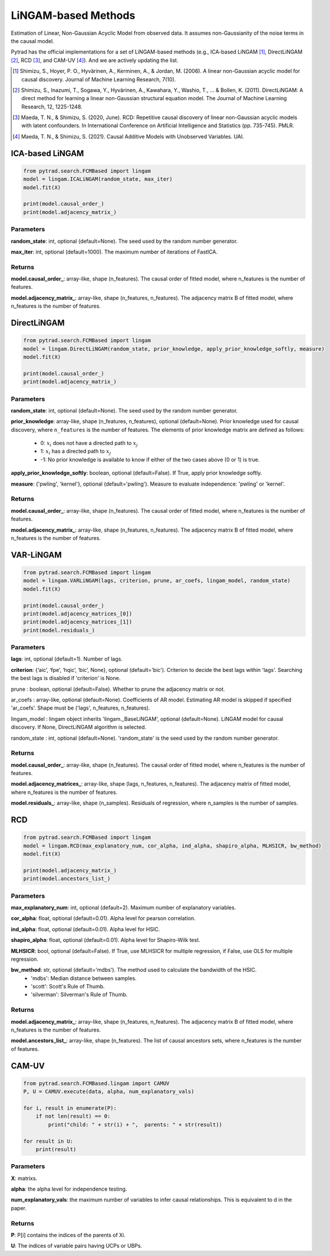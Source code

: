 .. _lingam:

LiNGAM-based Methods
============================

Estimation of Linear, Non-Gaussian Acyclic Model from observed data. It assumes non-Gaussianity of the noise terms in the causal model.

Pytrad has the official implementations for a set of LiNGAM-based methods (e.g., ICA-based LiNGAM [1]_, DirectLiNGAM [2]_, RCD [3]_, and CAM-UV [4]_).
And we are actively updating the list.

.. [1] Shimizu, S., Hoyer, P. O., Hyvärinen, A., Kerminen, A., & Jordan, M. (2006). A linear non-Gaussian acyclic model for causal discovery. Journal of Machine Learning Research, 7(10).
.. [2] Shimizu, S., Inazumi, T., Sogawa, Y., Hyvärinen, A., Kawahara, Y., Washio, T., ... & Bollen, K. (2011). DirectLiNGAM: A direct method for learning a linear non-Gaussian structural equation model. The Journal of Machine Learning Research, 12, 1225-1248.
.. [3] Maeda, T. N., & Shimizu, S. (2020, June). RCD: Repetitive causal discovery of linear non-Gaussian acyclic models with latent confounders. In International Conference on Artificial Intelligence and Statistics (pp. 735-745). PMLR.
.. [4] Maeda, T. N., & Shimizu, S. (2021). Causal Additive Models with Unobserved Variables. UAI.

ICA-based LiNGAM
--------------------------------------

.. code-block:: python

    from pytrad.search.FCMBased import lingam
    model = lingam.ICALiNGAM(random_state, max_iter)
    model.fit(X)

    print(model.causal_order_)
    print(model.adjacency_matrix_)


Parameters
""""""""""""""""""""""""""""""""""""


**random_state**: int, optional (default=None). The seed used by the random number generator.

**max_iter**: int, optional (default=1000). The maximum number of iterations of FastICA.

Returns
""""""""""""""""""""""""""""""""""""

**model.causal_order_**: array-like, shape (n_features).
The causal order of fitted model, where n_features is the number of features.

**model.adjacency_matrix_**: array-like, shape (n_features, n_features).
The adjacency matrix B of fitted model, where n_features is the number of features.



DirectLiNGAM
--------------------------------------

.. code-block:: python

    from pytrad.search.FCMBased import lingam
    model = lingam.DirectLiNGAM(random_state, prior_knowledge, apply_prior_knowledge_softly, measure)
    model.fit(X)

    print(model.causal_order_)
    print(model.adjacency_matrix_)

Parameters
""""""""""""""""""""""""""""""""""""

**random_state**: int, optional (default=None). The seed used by the random number generator.

**prior_knowledge**: array-like, shape (n_features, n_features), optional (default=None).
Prior knowledge used for causal discovery, where ``n_features`` is the number of features.
The elements of prior knowledge matrix are defined as follows:
    - 0: :math:`x_i` does not have a directed path to :math:`x_j`
    - 1: :math:`x_i` has a directed path to :math:`x_j`
    - -1: No prior knowledge is available to know if either of the two cases above (0 or 1) is true.

**apply_prior_knowledge_softly**: boolean, optional (default=False). If True, apply prior knowledge softly.

**measure**: {'pwling', 'kernel'}, optional (default='pwling'). Measure to evaluate independence: 'pwling' or 'kernel'.

Returns
""""""""""""""""""""""""""""""""""""

**model.causal_order_**: array-like, shape (n_features).
The causal order of fitted model, where n_features is the number of features.

**model.adjacency_matrix_**: array-like, shape (n_features, n_features).
The adjacency matrix B of fitted model, where n_features is the number of features.



VAR-LiNGAM
--------------------------------------

.. code-block:: python

    from pytrad.search.FCMBased import lingam
    model = lingam.VARLiNGAM(lags, criterion, prune, ar_coefs, lingam_model, random_state)
    model.fit(X)

    print(model.causal_order_)
    print(model.adjacency_matrices_[0])
    print(model.adjacency_matrices_[1])
    print(model.residuals_)

Parameters
""""""""""""""""""""""""""""""""""""

**lags**: int, optional (default=1). Number of lags.

**criterion**: {‘aic’, ‘fpe’, ‘hqic’, ‘bic’, None}, optional (default='bic'). Criterion to decide the best lags within 'lags'. Searching the best lags is disabled if 'criterion' is None.

prune : boolean, optional (default=False). Whether to prune the adjacency matrix or not.

ar_coefs : array-like, optional (default=None). Coefficients of AR model. Estimating AR model is skipped if specified 'ar_coefs'. Shape must be ('lags', n_features, n_features).

lingam_model : lingam object inherits 'lingam._BaseLiNGAM', optional (default=None). LiNGAM model for causal discovery. If None, DirectLiNGAM algorithm is selected.

random_state : int, optional (default=None). 'random_state' is the seed used by the random number generator.

Returns
""""""""""""""""""""""""""""""""""""

**model.causal_order_**: array-like, shape (n_features).
The causal order of fitted model, where n_features is the number of features.

**model.adjacency_matrices_**: array-like, shape (lags, n_features, n_features).
The adjacency matrix of fitted model, where n_features is the number of features.

**model.residuals_**: array-like, shape (n_samples).
Residuals of regression, where n_samples is the number of samples.


RCD
--------------------------------------

.. code-block:: python

    from pytrad.search.FCMBased import lingam
    model = lingam.RCD(max_explanatory_num, cor_alpha, ind_alpha, shapiro_alpha, MLHSICR, bw_method)
    model.fit(X)

    print(model.adjacency_matrix_)
    print(model.ancestors_list_)

Parameters
""""""""""""""""""""""""""""""""""""

**max_explanatory_num**: int, optional (default=2). Maximum number of explanatory variables.

**cor_alpha**: float, optional (default=0.01). Alpha level for pearson correlation.

**ind_alpha**: float, optional (default=0.01). Alpha level for HSIC.

**shapiro_alpha**: float, optional (default=0.01). Alpha level for Shapiro-Wilk test.

**MLHSICR**: bool, optional (default=False). If True, use MLHSICR for multiple regression, if False, use OLS for multiple regression.

**bw_method**: str, optional (default='mdbs'). The method used to calculate the bandwidth of the HSIC.
    - 'mdbs': Median distance between samples.
    - 'scott': Scott's Rule of Thumb.
    - 'silverman': Silverman's Rule of Thumb.

Returns
""""""""""""""""""""""""""""""""""""

**model.adjacency_matrix_**: array-like, shape (n_features, n_features).
The adjacency matrix B of fitted model, where n_features is the number of features.

**model.ancestors_list_**: array-like, shape (n_features).
The list of causal ancestors sets, where n_features is the number of features.


CAM-UV
--------------------------------------

.. code-block:: python

    from pytrad.search.FCMBased.lingam import CAMUV
    P, U = CAMUV.execute(data, alpha, num_explanatory_vals)

    for i, result in enumerate(P):
        if not len(result) == 0:
            print("child: " + str(i) + ",  parents: " + str(result))

    for result in U:
        print(result)

Parameters
""""""""""""""""""""""""""""""""""""

**X**: matrixs.

**alpha**: the alpha level for independence testing.

**num_explanatory_vals**: the maximum number of variables to infer causal relationships. This is equivalent to d in the paper.

Returns
""""""""""""""""""""""""""""""""""""

**P**: P[i] contains the indices of the parents of Xi.

**U**: The indices of variable pairs having UCPs or UBPs.


